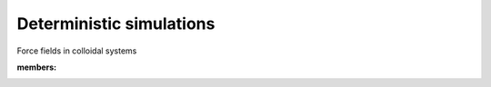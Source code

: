 Deterministic simulations
==================================

Force fields in colloidal systems

:members:

